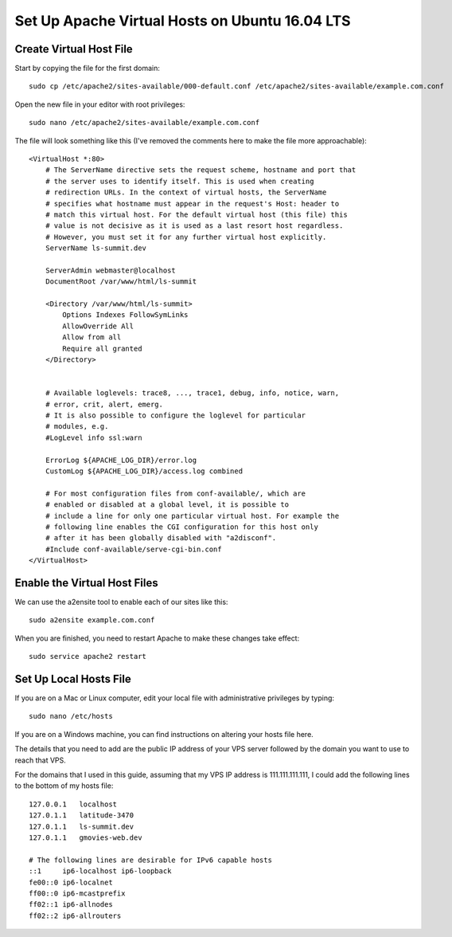 Set Up Apache Virtual Hosts on Ubuntu 16.04 LTS
===============================================

========================
Create Virtual Host File
========================

Start by copying the file for the first domain:

::

    sudo cp /etc/apache2/sites-available/000-default.conf /etc/apache2/sites-available/example.com.conf

Open the new file in your editor with root privileges:

::

    sudo nano /etc/apache2/sites-available/example.com.conf

The file will look something like this (I've removed the comments here to make the file more approachable): ::

    <VirtualHost *:80>
        # The ServerName directive sets the request scheme, hostname and port that
        # the server uses to identify itself. This is used when creating
        # redirection URLs. In the context of virtual hosts, the ServerName
        # specifies what hostname must appear in the request's Host: header to
        # match this virtual host. For the default virtual host (this file) this
        # value is not decisive as it is used as a last resort host regardless.
        # However, you must set it for any further virtual host explicitly.
        ServerName ls-summit.dev

        ServerAdmin webmaster@localhost
        DocumentRoot /var/www/html/ls-summit

        <Directory /var/www/html/ls-summit>
            Options Indexes FollowSymLinks
            AllowOverride All
            Allow from all
            Require all granted
        </Directory>


        # Available loglevels: trace8, ..., trace1, debug, info, notice, warn,
        # error, crit, alert, emerg.
        # It is also possible to configure the loglevel for particular
        # modules, e.g.
        #LogLevel info ssl:warn

        ErrorLog ${APACHE_LOG_DIR}/error.log
        CustomLog ${APACHE_LOG_DIR}/access.log combined

        # For most configuration files from conf-available/, which are
        # enabled or disabled at a global level, it is possible to
        # include a line for only one particular virtual host. For example the
        # following line enables the CGI configuration for this host only
        # after it has been globally disabled with "a2disconf".
        #Include conf-available/serve-cgi-bin.conf
    </VirtualHost>

=============================
Enable the Virtual Host Files
=============================

We can use the a2ensite tool to enable each of our sites like this:

::

    sudo a2ensite example.com.conf

When you are finished, you need to restart Apache to make these changes take effect:

::

    sudo service apache2 restart

=======================
Set Up Local Hosts File
=======================

If you are on a Mac or Linux computer, edit your local file with administrative privileges by typing:

::

    sudo nano /etc/hosts

If you are on a Windows machine, you can find instructions on altering your hosts file here.

The details that you need to add are the public IP address of your VPS server followed by the domain you want to use to reach that VPS.

For the domains that I used in this guide, assuming that my VPS IP address is 111.111.111.111, I could add the following lines to the bottom of my hosts file: ::

    127.0.0.1	localhost
    127.0.1.1	latitude-3470
    127.0.1.1 	ls-summit.dev
    127.0.1.1 	gmovies-web.dev

    # The following lines are desirable for IPv6 capable hosts
    ::1     ip6-localhost ip6-loopback
    fe00::0 ip6-localnet
    ff00::0 ip6-mcastprefix
    ff02::1 ip6-allnodes
    ff02::2 ip6-allrouters



.. meta::
    :description: My Online Technical Docs
    :keywords: PHP, MySQL, Git, Laravel, Symfony, Composer, HTML5, JavaScript, Phalcon, CakePHP, Java, Unix Shell Scripting, Node Js, CSS, eJabberd XMPP Server, SPHINX - Python Documentation Generator, Docker
    :author: Jasper Carpizo

.. raw:: html

   <meta property="og:image" content="jcarpizo.jpg"/>
   <meta property="og:title" content="My Online Technical Docs"/>
   <meta property="og:site_name" content="Jasper Carpizo"/>
   <meta property="og:url" content="https://jcarpizo.github.io"/>
   <meta property="og:type" content="blog"/>